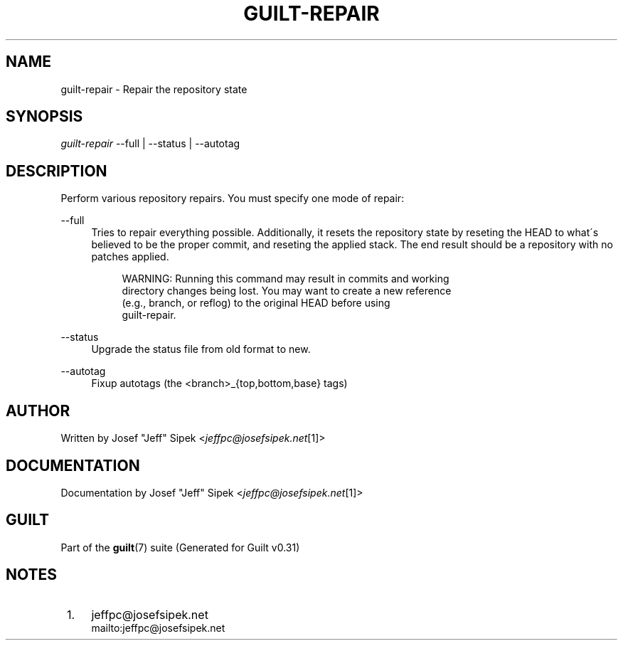 .\"     Title: guilt-repair
.\"    Author: 
.\" Generator: DocBook XSL Stylesheets v1.73.2 <http://docbook.sf.net/>
.\"      Date: 09/05/2008
.\"    Manual: Guilt Manual
.\"    Source: Guilt v0.31
.\"
.TH "GUILT\-REPAIR" "1" "09/05/2008" "Guilt v0\&.31" "Guilt Manual"
.\" disable hyphenation
.nh
.\" disable justification (adjust text to left margin only)
.ad l
.SH "NAME"
guilt-repair \- Repair the repository state
.SH "SYNOPSIS"
\fIguilt\-repair\fR \-\-full | \-\-status | \-\-autotag
.SH "DESCRIPTION"
Perform various repository repairs\&. You must specify one mode of repair:
.PP
\-\-full
.RS 4
Tries to repair everything possible\&. Additionally, it resets the repository state by reseting the HEAD to what\'s believed to be the proper commit, and reseting the applied stack\&. The end result should be a repository with no patches applied\&.

.sp
.RS 4
.nf
WARNING: Running this command may result in commits and working
directory changes being lost\&. You may want to create a new reference
(e\&.g\&., branch, or reflog) to the original HEAD before using
guilt\-repair\&.
.fi
.RE
.RE
.PP
\-\-status
.RS 4
Upgrade the status file from old format to new\&.
.RE
.PP
\-\-autotag
.RS 4
Fixup autotags (the <branch>_{top,bottom,base} tags)
.RE
.SH "AUTHOR"
Written by Josef "Jeff" Sipek <\fIjeffpc@josefsipek\&.net\fR\&[1]>
.SH "DOCUMENTATION"
Documentation by Josef "Jeff" Sipek <\fIjeffpc@josefsipek\&.net\fR\&[1]>
.SH "GUILT"
Part of the \fBguilt\fR(7) suite (Generated for Guilt v0\&.31)
.SH "NOTES"
.IP " 1." 4
jeffpc@josefsipek.net
.RS 4
\%mailto:jeffpc@josefsipek.net
.RE
